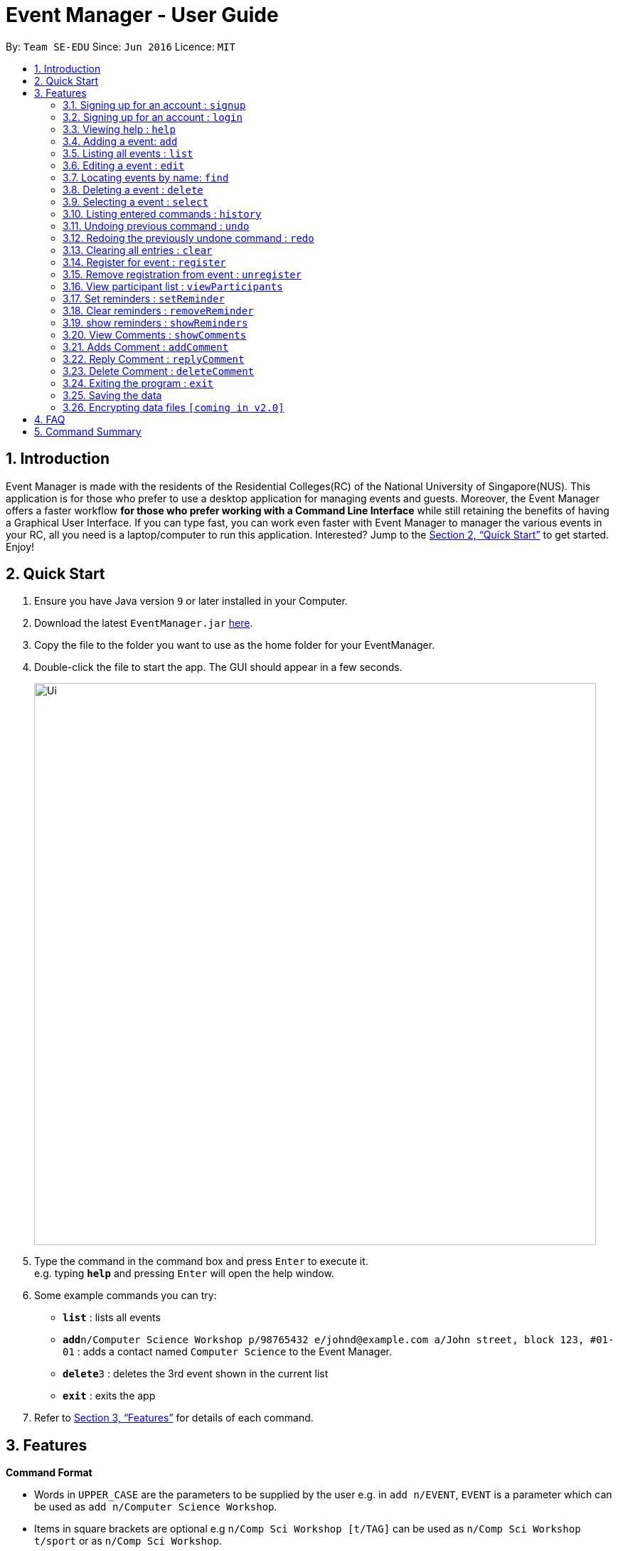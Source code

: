 = Event Manager - User Guide
:site-section: UserGuide
:toc:
:toc-title:
:toc-placement: preamble
:sectnums:
:imagesDir: images
:stylesDir: stylesheets
:xrefstyle: full
:experimental:
ifdef::env-github[]
:tip-caption: :bulb:
:note-caption: :information_source:
endif::[]
:repoURL: https://github.com/se-edu/addressbook-level4

By: `Team SE-EDU`      Since: `Jun 2016`      Licence: `MIT`

== Introduction

Event Manager is made with the residents of the Residential Colleges(RC) of the National University of Singapore(NUS). This application is for those who prefer to use a desktop application for managing events and guests. Moreover, the Event Manager offers a faster workflow *for those who prefer working with a Command Line Interface* while still retaining the benefits of having a Graphical User Interface. If you can type fast, you can work even faster with Event Manager to manager the various events in your RC, all you need is a laptop/computer to run this application. Interested? Jump to the <<Quick Start>> to get started. Enjoy!

== Quick Start

.  Ensure you have Java version `9` or later installed in your Computer.
.  Download the latest `EventManager.jar` link:{repoURL}/releases[here].
.  Copy the file to the folder you want to use as the home folder for your EventManager.
.  Double-click the file to start the app. The GUI should appear in a few seconds.
+
image::Ui.png[width="790"]
+
.  Type the command in the command box and press kbd:[Enter] to execute it. +
e.g. typing *`help`* and pressing kbd:[Enter] will open the help window.
.  Some example commands you can try:

* *`list`* : lists all events
* **`add`**`n/Computer Science Workshop p/98765432 e/johnd@example.com a/John street, block 123, #01-01` : adds a contact named `Computer Science` to the Event Manager.
* **`delete`**`3` : deletes the 3rd event shown in the current list
* *`exit`* : exits the app

.  Refer to <<Features>> for details of each command.

[[Features]]
== Features

====
*Command Format*

* Words in `UPPER_CASE` are the parameters to be supplied by the user e.g. in `add n/EVENT`, `EVENT` is a parameter which can be used as `add n/Computer Science Workshop`.
* Items in square brackets are optional e.g `n/Comp Sci Workshop [t/TAG]` can be used as `n/Comp Sci Workshop t/sport` or as `n/Comp Sci Workshop`.
* Items with `…`​ after them can be used multiple times including zero times e.g. `[t/TAG]...` can be used as `{nbsp}` (i.e. 0 times), `t/friend`, `t/friend t/family` etc.
* Parameters can be in any order e.g. if the command specifies `n/EVENT p/PHONE_NUMBER`, `p/PHONE_NUMBER n/EVENT` is also acceptable.
====

=== Signing up for an account : `signup`

User: Creates a *user* account +
Format: `signup n/USERdetails p/PASSWORD c/CONFIRM-PASSWORD`+
Examples:

* `signup n/Gerald Chua p/password12345 c/password12345` +
Creates account for Gerald Chua
* `signup n/James Yaputra p/drowssap12345 c/drowssap12345` +
Creates account for James Yaputra

=== Signing up for an account : `login`

User: Logs in to account +
Format: `login n/USERNAME p/PASSWORD`+
Examples:
* `login n/Gerald Chua p/password12345` +
Logs in Gerald Chua
* `login n/James Yaputra p/drowssap12345` +
Logs in James Yaputra

=== Viewing help : `help`

Admin: Shows Admin commands +
User: Shows User commands

Format: `help`

=== Adding a event: `add`

Admin: Adds an event to tthe Event Manager +
Adds a event to the Event Manager +
Format: `add n/EVENT p/PHONE_NUMBER e/EMAIL a/ADDRESS [t/TAG]...`

[TIP]
An event can have any number of tags (including 0)

Examples:

* `add n/Com Sci Workshop p/98765432 e/johnd@example.com a/John street, block 123, #01-01`
* `add n/Sports Day t/Sports e/betsycrowe@example.com a/COM2 #02-01 p/1234567 t/leisure`

=== Listing all events : `list`

User/Admin: Shows a list of all events in the Event Manager. +
Format: `list`

=== Editing a event : `edit`

Admin: Edits an existing event in the Event Manager. +
Format: `edit INDEX [n/EVENT] [p/PHONE] [e/EMAIL] [a/ADDRESS] [t/TAG]...`

****
* Edits the event at the specified `INDEX`. The index refers to the index number shown in the displayed event list. The index *must be a positive integer* 1, 2, 3, ...
* At least one of the optional fields must be provided.
* Existing values will be updated to the input values.
* When editing tags, the existing tags of the event will be removed i.e adding of tags is not cumulative.
* You can remove all the event's tags by typing `t/` without specifying any tags after it.
****

Examples:

* `edit 1 p/91234567 e/johndoe@example.com` +
Edits the phone number and email address of the 1st event to be `91234567` and `johndoe@example.com` respectively.
* `edit 2 n/Sports Day t/` +
Edits the name of the 2nd event to be `Sports Day` and clears all existing tags.

=== Locating events by name: `find`

Admin/User: Finds events whose names contain any of the given keywords. +
Format: `find KEYWORD [MORE_KEYWORDS]`

****
* The search is case insensitive. e.g `sports` will match `Sports`
* The order of the keywords does not matter. e.g. `Sports Day` will match `Day Sports`
* Only the event name is searched.
* Only full words will be matched e.g. `Sport` will not match `Sports`
* Persons matching at least one keyword will be returned (i.e. `OR` search). e.g. `Sports Day` will return `Sports games`, `Good Day`
****

Examples:

* `find Day` +
Returns `Sports Day` and `Any day`
* `find Sports Sci Day` +
Returns any event having names `Sports Day`, `Comp Sci Workshop`, or `Good Day`

=== Deleting a event : `delete`

Admin: Deletes the specified event from the Event Manager. +
Format: `delete INDEX`

****
* Deletes the event at the specified `INDEX`.
* The index refers to the index number shown in the displayed event list.
* The index *must be a positive integer* 1, 2, 3, ...
****

Examples:

* `list` +
`delete 2` +
Deletes the 2nd event in the Event Manager.
* `find Sports` +
`delete 1` +
Deletes the 1st event in the results of the `find` command.

=== Selecting a event : `select`

Admin/User: Selects the event identified by the index number used in the displayed event list. +
Format: `select INDEX`

****
* Selects the event and loads the Google search page the event at the specified `INDEX`.
* The index refers to the index number shown in the displayed event list.
* The index *must be a positive integer* `1, 2, 3, ...`
****

Examples:

* `list` +
`select 2` +
Selects the 2nd event in the Event Manager.
* `find Sports` +
`select 1` +
Selects the 1st event in the results of the `find` command.

=== Listing entered commands : `history`

Admin/User: Lists all the commands that you have entered in reverse chronological order. +
Format: `history`

[NOTE]
====
Pressing the kbd:[&uarr;] and kbd:[&darr;] arrows will display the previous and next input respectively in the command box.
====

// tag::undoredo[]
=== Undoing previous command : `undo`

Restores the address book to the state before the previous _undoable_ command was executed. +
Format: `undo`

[NOTE]
====
Undoable commands: those commands that modify the address book's content (`add`, `delete`, `edit` and `clear`).
====

Examples:

* `delete 1` +
`list` +
`undo` (reverses the `delete 1` command) +

* `select 1` +
`list` +
`undo` +
The `undo` command fails as there are no undoable commands executed previously.

* `delete 1` +
`clear` +
`undo` (reverses the `clear` command) +
`undo` (reverses the `delete 1` command) +

=== Redoing the previously undone command : `redo`

Reverses the most recent `undo` command. +
Format: `redo`

Examples:

* `delete 1` +
`undo` (reverses the `delete 1` command) +
`redo` (reapplies the `delete 1` command) +

* `delete 1` +
`redo` +
The `redo` command fails as there are no `undo` commands executed previously.

* `delete 1` +
`clear` +
`undo` (reverses the `clear` command) +
`undo` (reverses the `delete 1` command) +
`redo` (reapplies the `delete 1` command) +
`redo` (reapplies the `clear` command) +
// end::undoredo[]

=== Clearing all entries : `clear`

Admin: Clears all entries from the Event Manager. +
Format: `clear`

=== Register for event : `register`

User: RSVPs for an event. +
Format: `register INDEX`

Examples:

* `register 1` +
Registers User to event 1
* `register 5` +
Registers User to event 5

=== Remove registration from event : `unregister`

User: Removes RSVPs for an event. +
Format: `unregister INDEX`

Examples:

* `unregister 1` +
Unregisters User from event 1
* `unregister 5` +
Unregisters User from event 5

=== View participant list : `viewParticipants`

Admin/User: View names and total number of event attendees  +
Format: `viewParticipants INDEX`

Examples:

* `viewParticipants 1` +
Shows total and names of all participants going to event 1
* `viewParticipants 5` +
Shows total and names of all participants going to event 5

=== Set reminders : `setReminder`

Admin/User: Sets a reminder for the event identified by the index number used in the displayed event list. Reminder will alert the user 1 hour before the commencement time of the event. +
Format: `setReminder INDEX`

Examples:

* `setReminder 1` +
Sets a reminder for user for event 1
* `setReminder 5` +
Sets a reminder for user for event 5

=== Clear reminders : `removeReminder`

Admin/User: Removes the reminder for the event identified by the index number used in the displayed event list. +
Format: `removeReminder INDEX`

Examples:

* `removesReminder 1` +
Removes a reminder for user for event 1
* `removesReminder 5` +
Removes a reminder for user for event 5

=== show reminders : `showReminders`

Admin/User: Show all events with reminders set +
Format: `showReminders`

=== View Comments : `showComments`

Admin/User: Show event comment section +
Format: `showComments INDEX`

Examples:

* `showComments 1` +
Shows comments section for event 1
* `showComments 5` +
Shows comments section for event 5

=== Adds Comment : `addComment`

Admin/User: Add comment into event comment section +
Format: `addComment INDEX STRING`

Examples:

* `addComments 1 "What is the attire to wear for the event?` +
Adds "What is the attire to wear for the event?" into event 1 comment section
* `addComments 5 "What is the attire to wear for this event?` +
Adds "What is the attire to wear for this event?" into event 5 comment section

=== Reply Comment : `replyComment`

Admin/User: Replies a comment +
Format: `replyComments EVENTINDEX LINEINDEX STRING`

Examples:

* `replyComments 1 5 "What is the attire to wear for the event?` +
Adds "What is the attire to wear for the event?" into event 1 comment section at line 5
* `replyComments 2 2 "What is the attire to wear for the event?` +
Adds "What is the attire to wear for the event?" into event 2 comment section at line 2

=== Delete Comment : `deleteComment`

Admin: Deletes a comment +
Format: `deleteComment EVENTINDEX LINEINDEX`

Examples:

* `deleteComment 1 5` +
Deletes comment of event 1 at line 5
* `deleteComment 2 2` +
Deletes comment of event 2 at line 2

=== Exiting the program : `exit`

Admin/User: Exits the program. +
Format: `exit`

=== Saving the data

Event Manager data are saved in the hard disk automatically after any command that changes the data. +
There is no need to save manually.

// tag::dataencryption[]
=== Encrypting data files `[coming in v2.0]`

_{explain how the user can enable/disable data encryption}_
// end::dataencryption[]

== FAQ

*Q*: How do I transfer my data to another Computer? +
*A*: Install the app in the other computer and overwrite the empty data file it creates with the file that contains the data of your previous Event Manager folder.

== Command Summary

* *Sign up* : `signup n/USERNAME p/PASSWORD c/CONFIRM_PASSWORD` +
e.g. `signup n/Gerald Chua p/password12345 c/password12345`
* *Login* : `login n/USERNAME p/PASSWORD` +
e.g. `login n/Gerald Chua p/password12345`
* *Add* `add n/EVENT p/PHONE_NUMBER e/EMAIL a/ADDRESS [t/TAG]...` +
e.g. `add n/Sports Day p/22224444 e/jamesho@example.com a/123, Clementi Rd, 1234665 t/friend t/colleague`
* *Clear* : `clear`
* *Delete* : `delete INDEX` +
e.g. `delete 3`
* *Edit* : `edit INDEX [n/EVENT] [p/PHONE_NUMBER] [e/EMAIL] [a/ADDRESS] [t/TAG]...` +
e.g. `edit 2 n/Good Day e/jameslee@example.com`
* *Find* : `find KEYWORD [MORE_KEYWORDS]` +
e.g. `find Comp Sci Workshop`
* *List* : `list`
* *Help* : `help`
* *Select* : `select INDEX` +
e.g.`select 2`
* *History* : `history`
* *Undo* : `undo`
* *Redo* : `redo`
* *Register* : `register INDEX`
* *Unregister* : `unregister INDEX`
* *Set Reminders* : `setReminder INDEX`
* *View Reminders* : `reminders`
* *showComments* : `showComments INDEX`
* *addComment* : `addCeomment INDEX STRING`
* *replyComment* : `replyComment EVENTINDEX LINEINDEX STRING`
* *deleteComment* : `deleteComment EVENT INDEX LINEINDEX STRING`
